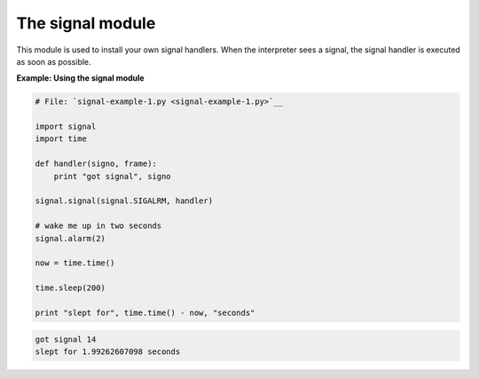 






The signal module
==================




This module is used to install your own signal handlers. When the
interpreter sees a signal, the signal handler is executed as soon as
possible.

**Example: Using the signal module**

.. sourcecode:: python

    
    # File: `signal-example-1.py <signal-example-1.py>`__
    
    import signal
    import time
    
    def handler(signo, frame):
        print "got signal", signo
    
    signal.signal(signal.SIGALRM, handler)
    
    # wake me up in two seconds
    signal.alarm(2)
    
    now = time.time()
    
    time.sleep(200)
    
    print "slept for", time.time() - now, "seconds"
    


.. sourcecode:: python

    
    got signal 14
    slept for 1.99262607098 seconds



